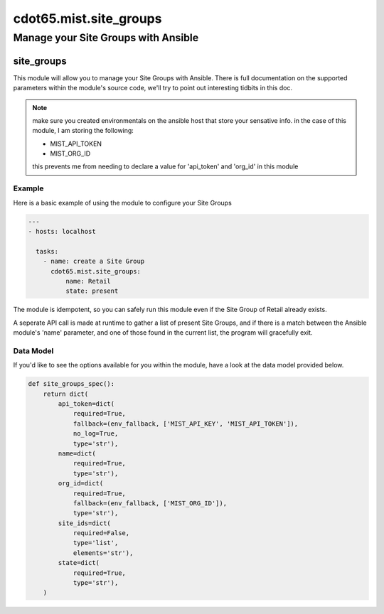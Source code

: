 ==================================
cdot65.mist.site_groups
==================================

------------------------------------
Manage your Site Groups with Ansible
------------------------------------

site_groups
================

This module will allow you to manage your Site Groups with Ansible. There is full documentation on the supported parameters within the module's source code, we'll try to point out interesting tidbits in this doc.

.. note::
   make sure you created environmentals on the ansible host that store your sensative info.
   in the case of this module, I am storing the following:

   - MIST_API_TOKEN
   - MIST_ORG_ID

   this prevents me from needing to declare a value for 'api_token' and 'org_id' in this module

Example
-------

Here is a basic example of using the module to configure your Site Groups

.. code-block:: yaml

    ---
    - hosts: localhost

      tasks:
        - name: create a Site Group
          cdot65.mist.site_groups:
              name: Retail
              state: present

The module is idempotent, so you can safely run this module even if the Site Group of Retail already exists. 

A seperate API call is made at runtime to gather a list of present Site Groups, and if there is a match between the Ansible module's 'name' parameter, and one of those found in the current list, the program will gracefully exit.

Data Model
----------

If you'd like to see the options available for you within the module, have a look at the data model provided below. 

.. code-block:: python

    def site_groups_spec():
        return dict(
            api_token=dict(
                required=True,
                fallback=(env_fallback, ['MIST_API_KEY', 'MIST_API_TOKEN']),
                no_log=True,
                type='str'),
            name=dict(
                required=True,
                type='str'),
            org_id=dict(
                required=True,
                fallback=(env_fallback, ['MIST_ORG_ID']),
                type='str'),
            site_ids=dict(
                required=False,
                type='list',
                elements='str'),
            state=dict(
                required=True,
                type='str'),
        )